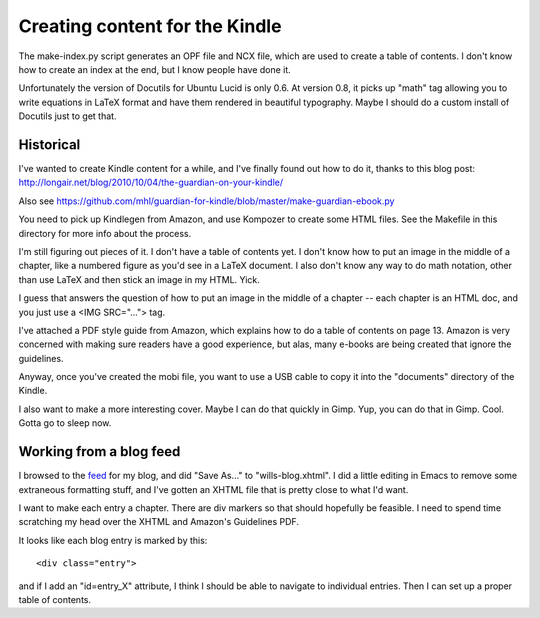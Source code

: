 Creating content for the Kindle
===============================

The make-index.py script generates an OPF file and NCX file, which are
used to create a table of contents. I don't know how to create an index at
the end, but I know people have done it.

Unfortunately the version of Docutils for Ubuntu Lucid is only 0.6. At
version 0.8, it picks up "math" tag allowing you to write equations in
LaTeX format and have them rendered in beautiful typography. Maybe I should
do a custom install of Docutils just to get that.
 
Historical
----------

I've wanted to create Kindle content for a while, and I've finally found out
how to do it, thanks to this blog post:
http://longair.net/blog/2010/10/04/the-guardian-on-your-kindle/

Also see
https://github.com/mhl/guardian-for-kindle/blob/master/make-guardian-ebook.py

You need to pick up Kindlegen from Amazon, and use Kompozer to create some
HTML files. See the Makefile in this directory for more info about the
process.

I'm still figuring out pieces of it. I don't have a table of contents yet. I
don't know how to put an image in the middle of a chapter, like a numbered
figure as you'd see in a LaTeX document. I also don't know any way to do math
notation, other than use LaTeX and then stick an image in my HTML. Yick.

I guess that answers the question of how to put an image in the middle of a
chapter -- each chapter is an HTML doc, and you just use a <IMG SRC="...">
tag.

I've attached a PDF style guide from Amazon, which explains how to do a table
of contents on page 13. Amazon is very concerned with making sure readers have
a good experience, but alas, many e-books are being created that ignore the
guidelines.

Anyway, once you've created the mobi file, you want to use a USB cable to
copy it into the "documents" directory of the Kindle.

I also want to make a more interesting cover. Maybe I can do that quickly
in Gimp. Yup, you can do that in Gimp. Cool. Gotta go to sleep now.

Working from a blog feed
------------------------

I browsed to the feed_ for my blog, and did "Save As..." to "wills-blog.xhtml".
I did a little editing in Emacs to remove some extraneous formatting stuff,
and I've gotten an XHTML file that is pretty close to what I'd want.

.. _feed: http://willware.blogspot.com/feeds/posts/default

I want to make each entry a chapter. There are div markers so that should
hopefully be feasible. I need to spend time scratching my head over the XHTML
and Amazon's Guidelines PDF.

It looks like each blog entry is marked by this::

 <div class="entry">

and if I add an "id=entry_X" attribute, I think I should be able to navigate
to individual entries. Then I can set up a proper table of contents.
